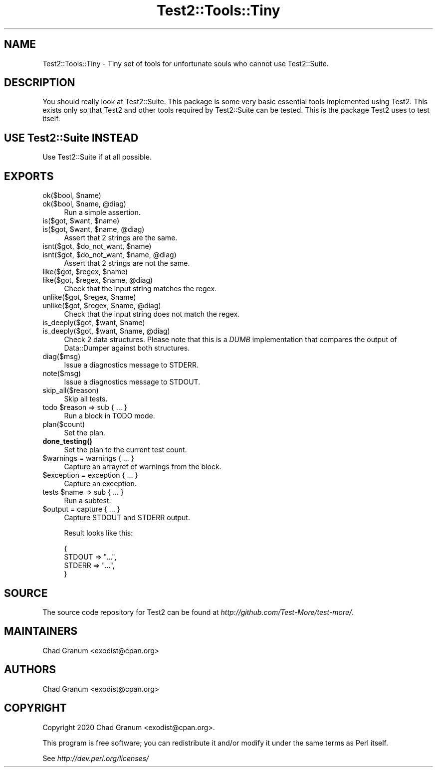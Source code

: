 .\" -*- mode: troff; coding: utf-8 -*-
.\" Automatically generated by Pod::Man 5.01 (Pod::Simple 3.43)
.\"
.\" Standard preamble:
.\" ========================================================================
.de Sp \" Vertical space (when we can't use .PP)
.if t .sp .5v
.if n .sp
..
.de Vb \" Begin verbatim text
.ft CW
.nf
.ne \\$1
..
.de Ve \" End verbatim text
.ft R
.fi
..
.\" \*(C` and \*(C' are quotes in nroff, nothing in troff, for use with C<>.
.ie n \{\
.    ds C` ""
.    ds C' ""
'br\}
.el\{\
.    ds C`
.    ds C'
'br\}
.\"
.\" Escape single quotes in literal strings from groff's Unicode transform.
.ie \n(.g .ds Aq \(aq
.el       .ds Aq '
.\"
.\" If the F register is >0, we'll generate index entries on stderr for
.\" titles (.TH), headers (.SH), subsections (.SS), items (.Ip), and index
.\" entries marked with X<> in POD.  Of course, you'll have to process the
.\" output yourself in some meaningful fashion.
.\"
.\" Avoid warning from groff about undefined register 'F'.
.de IX
..
.nr rF 0
.if \n(.g .if rF .nr rF 1
.if (\n(rF:(\n(.g==0)) \{\
.    if \nF \{\
.        de IX
.        tm Index:\\$1\t\\n%\t"\\$2"
..
.        if !\nF==2 \{\
.            nr % 0
.            nr F 2
.        \}
.    \}
.\}
.rr rF
.\" ========================================================================
.\"
.IX Title "Test2::Tools::Tiny 3"
.TH Test2::Tools::Tiny 3 2023-11-30 "perl v5.38.0" "User Contributed Perl Documentation"
.\" For nroff, turn off justification.  Always turn off hyphenation; it makes
.\" way too many mistakes in technical documents.
.if n .ad l
.nh
.SH NAME
Test2::Tools::Tiny \- Tiny set of tools for unfortunate souls who cannot use
Test2::Suite.
.SH DESCRIPTION
.IX Header "DESCRIPTION"
You should really look at Test2::Suite. This package is some very basic
essential tools implemented using Test2. This exists only so that Test2
and other tools required by Test2::Suite can be tested. This is the package
Test2 uses to test itself.
.SH "USE Test2::Suite INSTEAD"
.IX Header "USE Test2::Suite INSTEAD"
Use Test2::Suite if at all possible.
.SH EXPORTS
.IX Header "EXPORTS"
.ie n .IP "ok($bool, $name)" 4
.el .IP "ok($bool, \f(CW$name\fR)" 4
.IX Item "ok($bool, $name)"
.PD 0
.ie n .IP "ok($bool, $name, @diag)" 4
.el .IP "ok($bool, \f(CW$name\fR, \f(CW@diag\fR)" 4
.IX Item "ok($bool, $name, @diag)"
.PD
Run a simple assertion.
.ie n .IP "is($got, $want, $name)" 4
.el .IP "is($got, \f(CW$want\fR, \f(CW$name\fR)" 4
.IX Item "is($got, $want, $name)"
.PD 0
.ie n .IP "is($got, $want, $name, @diag)" 4
.el .IP "is($got, \f(CW$want\fR, \f(CW$name\fR, \f(CW@diag\fR)" 4
.IX Item "is($got, $want, $name, @diag)"
.PD
Assert that 2 strings are the same.
.ie n .IP "isnt($got, $do_not_want, $name)" 4
.el .IP "isnt($got, \f(CW$do_not_want\fR, \f(CW$name\fR)" 4
.IX Item "isnt($got, $do_not_want, $name)"
.PD 0
.ie n .IP "isnt($got, $do_not_want, $name, @diag)" 4
.el .IP "isnt($got, \f(CW$do_not_want\fR, \f(CW$name\fR, \f(CW@diag\fR)" 4
.IX Item "isnt($got, $do_not_want, $name, @diag)"
.PD
Assert that 2 strings are not the same.
.ie n .IP "like($got, $regex, $name)" 4
.el .IP "like($got, \f(CW$regex\fR, \f(CW$name\fR)" 4
.IX Item "like($got, $regex, $name)"
.PD 0
.ie n .IP "like($got, $regex, $name, @diag)" 4
.el .IP "like($got, \f(CW$regex\fR, \f(CW$name\fR, \f(CW@diag\fR)" 4
.IX Item "like($got, $regex, $name, @diag)"
.PD
Check that the input string matches the regex.
.ie n .IP "unlike($got, $regex, $name)" 4
.el .IP "unlike($got, \f(CW$regex\fR, \f(CW$name\fR)" 4
.IX Item "unlike($got, $regex, $name)"
.PD 0
.ie n .IP "unlike($got, $regex, $name, @diag)" 4
.el .IP "unlike($got, \f(CW$regex\fR, \f(CW$name\fR, \f(CW@diag\fR)" 4
.IX Item "unlike($got, $regex, $name, @diag)"
.PD
Check that the input string does not match the regex.
.ie n .IP "is_deeply($got, $want, $name)" 4
.el .IP "is_deeply($got, \f(CW$want\fR, \f(CW$name\fR)" 4
.IX Item "is_deeply($got, $want, $name)"
.PD 0
.ie n .IP "is_deeply($got, $want, $name, @diag)" 4
.el .IP "is_deeply($got, \f(CW$want\fR, \f(CW$name\fR, \f(CW@diag\fR)" 4
.IX Item "is_deeply($got, $want, $name, @diag)"
.PD
Check 2 data structures. Please note that this is a \fIDUMB\fR implementation that
compares the output of Data::Dumper against both structures.
.IP diag($msg) 4
.IX Item "diag($msg)"
Issue a diagnostics message to STDERR.
.IP note($msg) 4
.IX Item "note($msg)"
Issue a diagnostics message to STDOUT.
.IP skip_all($reason) 4
.IX Item "skip_all($reason)"
Skip all tests.
.ie n .IP "todo $reason => sub { ... }" 4
.el .IP "todo \f(CW$reason\fR => sub { ... }" 4
.IX Item "todo $reason => sub { ... }"
Run a block in TODO mode.
.IP plan($count) 4
.IX Item "plan($count)"
Set the plan.
.IP \fBdone_testing()\fR 4
.IX Item "done_testing()"
Set the plan to the current test count.
.ie n .IP "$warnings = warnings { ... }" 4
.el .IP "\f(CW$warnings\fR = warnings { ... }" 4
.IX Item "$warnings = warnings { ... }"
Capture an arrayref of warnings from the block.
.ie n .IP "$exception = exception { ... }" 4
.el .IP "\f(CW$exception\fR = exception { ... }" 4
.IX Item "$exception = exception { ... }"
Capture an exception.
.ie n .IP "tests $name => sub { ... }" 4
.el .IP "tests \f(CW$name\fR => sub { ... }" 4
.IX Item "tests $name => sub { ... }"
Run a subtest.
.ie n .IP "$output = capture { ... }" 4
.el .IP "\f(CW$output\fR = capture { ... }" 4
.IX Item "$output = capture { ... }"
Capture STDOUT and STDERR output.
.Sp
Result looks like this:
.Sp
.Vb 4
\&    {
\&        STDOUT => "...",
\&        STDERR => "...",
\&    }
.Ve
.SH SOURCE
.IX Header "SOURCE"
The source code repository for Test2 can be found at
\&\fIhttp://github.com/Test\-More/test\-more/\fR.
.SH MAINTAINERS
.IX Header "MAINTAINERS"
.IP "Chad Granum <exodist@cpan.org>" 4
.IX Item "Chad Granum <exodist@cpan.org>"
.SH AUTHORS
.IX Header "AUTHORS"
.PD 0
.IP "Chad Granum <exodist@cpan.org>" 4
.IX Item "Chad Granum <exodist@cpan.org>"
.PD
.SH COPYRIGHT
.IX Header "COPYRIGHT"
Copyright 2020 Chad Granum <exodist@cpan.org>.
.PP
This program is free software; you can redistribute it and/or
modify it under the same terms as Perl itself.
.PP
See \fIhttp://dev.perl.org/licenses/\fR
